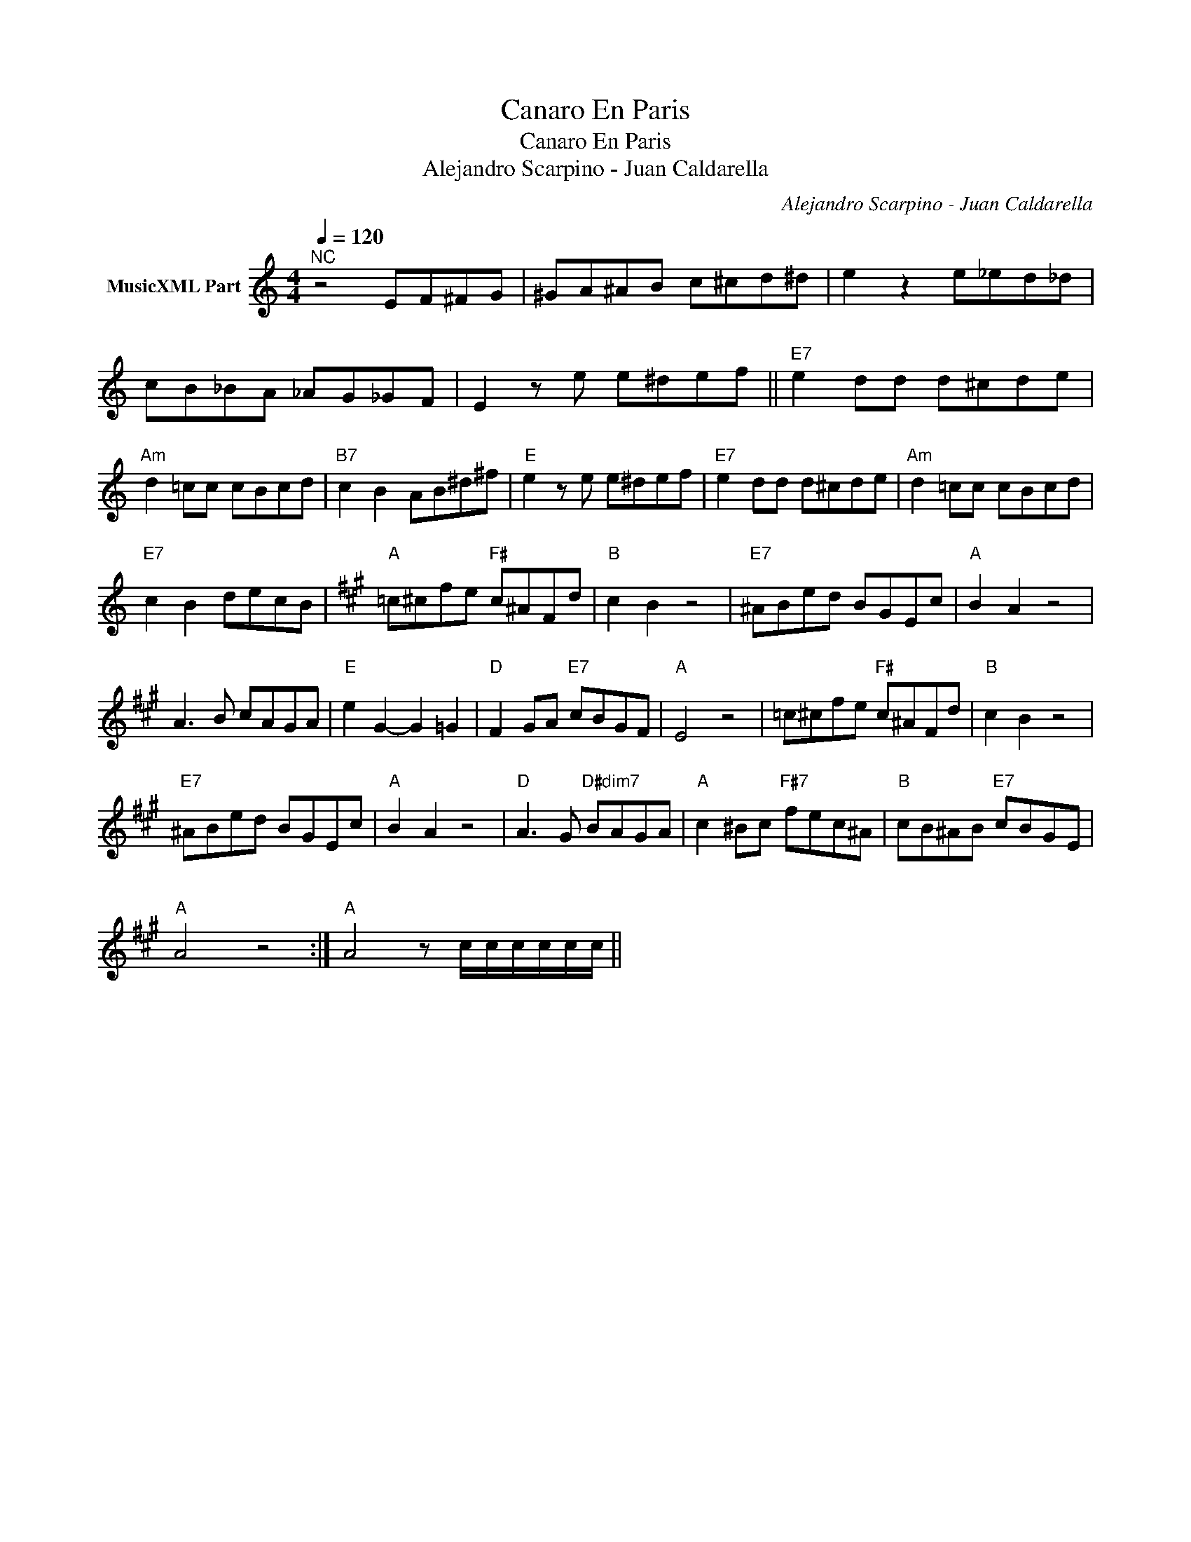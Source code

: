 X:1
T:Canaro En Paris
T:Canaro En Paris
T:Alejandro Scarpino - Juan Caldarella
C:Alejandro Scarpino - Juan Caldarella
Z:Public Domain
L:1/8
Q:1/4=120
M:4/4
K:C
V:1 treble nm="MusicXML Part"
%%MIDI program 0
%%MIDI control 7 102
%%MIDI control 10 64
V:1
"^NC" z4 EF^FG | ^GA^AB c^cd^d | e2 z2 e_ed_d | cB_BA _AG_GF | E2 z e e^def ||"E7" e2 dd d^cde | %6
"Am" d2 =cc cBcd |"B7" c2 B2 AB^d^f |"E" e2 z e e^def |"E7" e2 dd d^cde |"Am" d2 =cc cBcd | %11
"E7" c2 B2 decB |[K:A]"A" =c^cfe"F#" c^AFd |"B" c2 B2 z4 |"E7" ^ABed BGEc |"A" B2 A2 z4 | %16
 A3 B cAGA |"E" e2 G2- G2 =G2 |"D" F2 GA"E7" cBGF |"A" E4 z4 | =c^cfe"F#" c^AFd |"B" c2 B2 z4 | %22
"E7" ^ABed BGEc |"A" B2 A2 z4 |"D" A3 G"D#dim7" BAGA |"A" c2 ^Bc"F#7" fec^A |"B" cB^AB"E7" cBGE | %27
"A" A4 z4 :|"""A" A4 z c/c/c/c/c/c/ || %29

